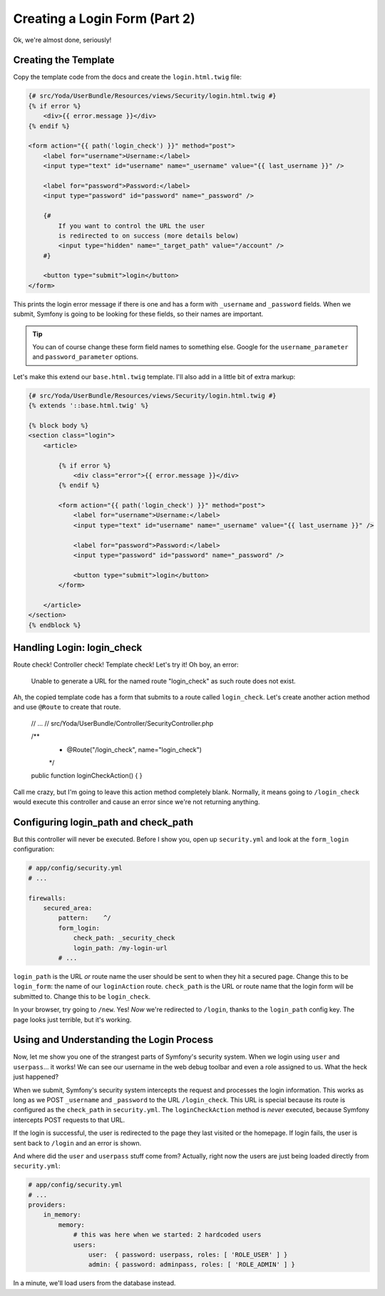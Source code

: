 Creating a Login Form (Part 2)
==============================

Ok, we're almost done, seriously!

Creating the Template
---------------------

Copy the template code from the docs and create the ``login.html.twig`` file:

.. code-block:: html+jinja

    {# src/Yoda/UserBundle/Resources/views/Security/login.html.twig #}
    {% if error %}
        <div>{{ error.message }}</div>
    {% endif %}

    <form action="{{ path('login_check') }}" method="post">
        <label for="username">Username:</label>
        <input type="text" id="username" name="_username" value="{{ last_username }}" />

        <label for="password">Password:</label>
        <input type="password" id="password" name="_password" />

        {#
            If you want to control the URL the user
            is redirected to on success (more details below)
            <input type="hidden" name="_target_path" value="/account" />
        #}

        <button type="submit">login</button>
    </form>

This prints the login error message if there is one and has a form with ``_username``
and ``_password`` fields. When we submit, Symfony is going to be looking
for these fields, so their names are important.

.. tip::

    You can of course change these form field names to something else.
    Google for the ``username_parameter`` and ``password_parameter`` options.

Let's make this extend our ``base.html.twig`` template. I'll also add in
a little bit of extra markup:

.. code-block:: html+jinja

    {# src/Yoda/UserBundle/Resources/views/Security/login.html.twig #}
    {% extends '::base.html.twig' %}

    {% block body %}
    <section class="login">
        <article>

            {% if error %}
                <div class="error">{{ error.message }}</div>
            {% endif %}

            <form action="{{ path('login_check') }}" method="post">
                <label for="username">Username:</label>
                <input type="text" id="username" name="_username" value="{{ last_username }}" />

                <label for="password">Password:</label>
                <input type="password" id="password" name="_password" />

                <button type="submit">login</button>
            </form>

        </article>
    </section>
    {% endblock %}

Handling Login: login_check
---------------------------

Route check! Controller check! Template check! Let's try it! Oh boy, an error:

    Unable to generate a URL for the named route "login_check" as such
    route does not exist.

Ah, the copied template code has a form that submits to a route called ``login_check``.
Let's create another action method and use ``@Route`` to create that route.

    // ...
    // src/Yoda/UserBundle/Controller/SecurityController.php

    /**
     * @Route("/login_check", name="login_check")
     */
    public function loginCheckAction()
    {
    }

Call me crazy, but I'm going to leave this action method completely blank.
Normally, it means going to ``/login_check`` would execute this controller
and cause an error since we're not returning anything.

Configuring login_path and check_path
-------------------------------------

But this controller will never be executed. Before I show you, open up ``security.yml``
and look at the ``form_login`` configuration:

.. code-block:: yaml

    # app/config/security.yml
    # ...

    firewalls:
        secured_area:
            pattern:    ^/
            form_login:
                check_path: _security_check
                login_path: /my-login-url
            # ...

``login_path`` is the URL *or* route name the user should be sent to
when they hit a secured page. Change this to be ``login_form``: the name
of our ``loginAction`` route. ``check_path`` is the URL or route name that
the login form will be submitted to. Change this to be ``login_check``.

In your browser, try going to ``/new``. Yes! *Now* we're redirected to ``/login``,
thanks to the ``login_path`` config key. The page looks just terrible, but
it's working.

Using and Understanding the Login Process
------------------------------------------

Now, let me show you one of the strangest parts of Symfony's security system.
When we login using ``user`` and ``userpass``... it works! We can see our
username in the web debug toolbar and even a role assigned to us. What the
heck just happened?

When we submit, Symfony's security system intercepts the request and processes
the login information. This works as long as we POST ``_username`` and ``_password``
to the URL ``/login_check``. This URL is special because its route is configured
as the ``check_path`` in ``security.yml``. The ``loginCheckAction`` method
is *never* executed, because Symfony intercepts POST requests to that URL.

If the login is successful, the user is redirected to the page they last
visited or the homepage. If login fails, the user is sent back to ``/login``
and an error is shown.

And where did the ``user`` and ``userpass`` stuff come from? Actually, right
now the users are just being loaded directly from ``security.yml``:

.. code-block:: yaml

    # app/config/security.yml
    # ...
    providers:
        in_memory:
            memory:
                # this was here when we started: 2 hardcoded users
                users:
                    user:  { password: userpass, roles: [ 'ROLE_USER' ] }
                    admin: { password: adminpass, roles: [ 'ROLE_ADMIN' ] }

In a minute, we'll load users from the database instead.

